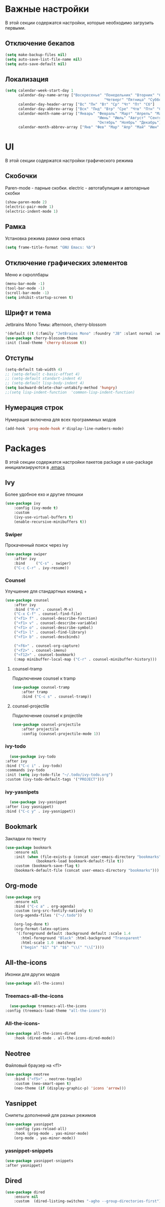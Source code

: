 * Важные настройки
  В этой секции содержатся настройки, которые необходимо загрузить первыми.
** Отключение бекапов
	#+BEGIN_SRC emacs-lisp
	(setq make-backup-files nil)
	(setq auto-save-list-file-name nil)
	(setq auto-save-default nil)
	#+END_SRC
** Локализация
   #+BEGIN_SRC emacs-lisp
	 (setq calendar-week-start-day 1
		   calendar-day-name-array ["Воскресенье" "Понедельник" "Вторник" "Среда" 
												  "Четверг" "Пятница" "Суббота"]
		   calendar-day-header-array ["Вс" "Пн" "Вт" "Ср" "Чт" "Пт" "Сб"]
		   calendar-day-abbrev-array ["Вск" "Пнд" "Втр" "Сре" "Чтв" "Птн" "Суб"]
		   calendar-month-name-array ["Январь" "Февраль" "Март" "Апрель" "Май" 
											   "Июнь" "Июль" "Август" "Сентябрь"
											   "Октябрь" "Ноябрь" "Декабрь"]
		   calendar-month-abbrev-array ["Янв" "Фев" "Мар" "Апр" "Май" "Июн" "Июл" "Авг" "Сен" "Окт" "Ноя" "Дек"])
   #+END_SRC 
* UI
  В этой секции содержатся настройки графического режима
** Скобочки
   Paren-mode - парные скобки.
   electric - автотабулиция и автопарные скобки
   #+BEGIN_SRC emacs-lisp
   (show-paren-mode 2)
   (electric-pair-mode 1)
   (electric-indent-mode 1)
   #+END_SRC
** Рамка
   Установка режима рамки окна emacs
   #+BEGIN_SRC emacs-lisp
	 (setq frame-title-format "GNU Emacs: %b")
   #+END_SRC
** Отключение графических элементов
   Меню и скроллбары
   #+BEGIN_SRC emacs-lisp
   (menu-bar-mode -1)
   (tool-bar-mode -1)
   (scroll-bar-mode -1)
   (setq inhibit-startup-screen t)
   #+END_SRC
** Шрифт и тема
   Jetbrains Mono
   Темы: afternoon, cherry-blossom
   #+BEGIN_SRC emacs-lisp
	 '(default ((t (:family "JetBrains Mono" :foundry "JB" :slant normal :weight normal :height 98 :width normal))))
	 (use-package cherry-blossom-theme
	 :init (load-theme 'cherry-blossom t))
   #+END_SRC
** Отступы
   #+BEGIN_SRC emacs-lisp
	 (setq-default tab-width 4)
	 ;; (setq-default c-basic-offset 4)
	 ;; (setq-default standart-indent 4)
	 ;; (setq-default lisp-body-indent 4)
	 (setq backward-delete-char-untabify-method 'hungry)
	 ;;(setq lisp-indent-function  'common-lisp-indent-function)
   #+END_SRC
** Нумерация строк
   Нумерация включена для всех программных модов
   #+BEGIN_SRC emacs-lisp
   (add-hook 'prog-mode-hook #'display-line-numbers-mode)
   #+END_SRC
* Packages
  В этой секции содержатся настройки пакетов
  package и use-package инициализируются в [[file:~/.Dotfiles/emacs/.emacs][.emacs]]
** Ivy
   Более удобное exo и другие плюшки
   #+BEGIN_SRC emacs-lisp
	 (use-package ivy
		 :config (ivy-mode t)
		 :custom
		 (ivy-use-virtual-buffers t)
		 (enable-recursive-minibuffers t))
   #+END_SRC
*** Swiper
	Прокаченный поиск через ivy
	#+BEGIN_SRC emacs-lisp
	  (use-package swiper
		  :after ivy
		  :bind 	("C-s" . swiper)
		  ("C-c C-r" . ivy-resume))
	#+END_SRC
*** Counsel
	Улучшение для стандартных команд + 
	#+BEGIN_SRC emacs-lisp
	  (use-package counsel
		  :after ivy
		  :bind ("M-x" . counsel-M-x)
		  ("C-x C-f" . counsel-find-file)
		  ("<f1> f" . counsel-describe-function)
		  ("<f1> v" . counsel-describe-variable)
		  ("<f1> o" . counsel-describe-symbol)
		  ("<f1> l" . counsel-find-library)	  
		  ("<f1> b" . counsel-descbinds)

		  ("<f6>" . counsel-org-capture) 
		  ("<f2>" . counsel-imenu)
		  ("<f12>" . counsel-bookmark)
		  (:map minibuffer-local-map ("C-r" . counsel-minibuffer-history)))
	#+END_SRC
**** counsel-tramp
	 Подключение counsel к tramp
	 #+BEGIN_SRC emacs-lisp
	   (use-package counsel-tramp
		   :after tramp
		   :bind ("C-c s" . counsel-tramp))
	 #+END_SRC
**** counsel-projectile
	 Подключение counsel к projectile
	 #+BEGIN_SRC emacs-lisp
	   (use-package counsel-projectile
		   :after projectile
		   :config (counsel-projectile-mode 1))
	 #+END_SRC
*** ivy-todo
    #+BEGIN_SRC emacs-lisp
      (use-package ivy-todo
	:after ivy
	:bind ("C-c i" . ivy-todo)
	:commands ivy-todo
	:init (setq ivy-todo-file "~/.todo/ivy-todo.org")
	:custom (ivy-todo-default-tags '("PROJECT")))
    #+END_SRC
*** ivy-yasnipets
    #+BEGIN_SRC emacs-lisp
      (use-package ivy-yasnippet
	:after (ivy yasnippet)
	:bind ("C-c y" . ivy-yasnippet))
    #+END_SRC
** Bookmark
   Закладки по тексту
   #+BEGIN_SRC emacs-lisp
	 (use-package bookmark
		 :ensure nil
		 :init (when (file-exists-p (concat user-emacs-directory "bookmarks"))
				   (bookmark-load bookmark-default-file t))
		 :custom (bookmark-save-flag t)
		 (bookmark-default-file (concat user-emacs-directory "bookmarks")))
   #+END_SRC
** Org-mode
   #+BEGIN_SRC emacs-lisp
	 (use-package org
		 :ensure nil
		 :bind ("C-c a" . org-agenda)
		 :custom (org-src-fontify-natively t)
		 (org-agenda-files '("~/.todo"))

		 (org-log-done t)
		 (org-format-latex-options 
		  '(:foreground default :background default :scale 1.4
			:html-foreground "Black" :html-background "Transparent"
			:html-scale 1.0 :matchers
			("begin" "$1" "$" "$$" "\\(" "\\["))))
   #+END_SRC
** All-the-icons
   Иконки для других модов
   #+BEGIN_SRC emacs-lisp
   (use-package all-the-icons)
   #+END_SRC
*** Treemacs-all-the-icons
    #+BEGIN_SRC emacs-lisp
      (use-package treemacs-all-the-icons
	:config (treemacs-load-theme "all-the-icons"))
    #+END_SRC
*** All-the-icons-
	#+BEGIN_SRC emacs-lisp
	  (use-package all-the-icons-dired
		  :hook (dired-mode . all-the-icons-dired-mode))
	#+END_SRC
** Neotree
   Файловый браузер на <f1>
   #+BEGIN_SRC emacs-lisp
	 (use-package neotree
		 :bind ("<f5>" . neotree-toggle)
		 :custom (neo-smart-open t)
		 (neo-theme (if (display-graphic-p) 'icons 'arrow)))
   #+END_SRC
** Yasnippet
   Снипеты дополнений для разных режимов
   #+BEGIN_SRC emacs-lisp
	 (use-package yasnippet
		 :config (yas-reload-all)
		 :hook (prog-mode . yas-minor-mode)
		 (org-mode . yas-minor-mode))
   #+END_SRC
*** yasnippet-snippets
    #+BEGIN_SRC emacs-lisp
      (use-package yasnippet-snippets
      :after yasnippet)
    #+END_SRC
** Dired
   #+BEGIN_SRC emacs-lisp
	 (use-package dired 
		 :ensure nil
		 :custom  (dired-listing-switches "-agho --group-directories-first"))
   #+END_SRC
** Lsp
   Реализация протокола языков для emacs
   #+BEGIN_SRC emacs-lisp
	 (use-package lsp-mode 
		 :commands lsp
		 :hook (c-mode . lsp)
		 (c++-mode . lsp)
		 (lsp-mode . lsp-enable-which-key-integration)
		 :custom (lsp-keymap-prefix "C-c l"))
   #+END_SRC
*** lsp-ui
	Графический интерфейс для lsp
	#+BEGIN_SRC emacs-lisp
	  (use-package lsp-ui
		  :after lsp-mode
		  :config (lsp-ui-mode t)
		  :bind (:map lsp-ui-mode-map (
									   ([remap xref-find-definitions] . lsp-ui-peek-find-definitions)
									   ([remap xref-find-references] . lsp-ui-peek-find-references)))
		  :custom (lsp-ui-doc-delay 3)
		  (lsp-ui-doc-position 'at-point))
	#+END_SRC
*** lsp-ivy
	#+BEGIN_SRC emacs-lisp
	  (use-package lsp-ivy
		  :after lsp)
	#+END_SRC
*** dap-mode
	Дебагер 
	Для java дебагер поставляется lsp-java
	#+BEGIN_SRC emacs-lisp
	  (use-package dap-mode
		  :commands dap-debug)
	#+END_SRC
**** C-C++
	 #+BEGIN_SRC emacs-lisp
	   (use-package dap-cpptools
		   :ensure nil
		   :config (dap-cpptools-setup))
	 #+END_SRC
**** Python
	 Необходим ptvsd.
	 pip install ptvsd
	 #+BEGIN_SRC emacs-lisp
	   (use-package dap-python
		   :ensure nil
		   :after dap-mode)
	 #+END_SRC
*** C-C++
	Хуки в разделе lsp
*** Python
	#+BEGIN_SRC emacs-lisp
	  (use-package lsp-python-ms
		  :after lsp-mode
		  :hook (python-mode . lsp)
		  :custom (lsp-python-ms-auto-install-server))
	#+END_SRC
*** Java
	#+BEGIN_SRC emacs-lisp
	  (use-package lsp-java
		  :after lsp-mode
		  :hook (java-mode . lsp))
	#+END_SRC
** Flycheck
   Проверка синтаксиса
   #+BEGIN_SRC emacs-lisp
	 (use-package flycheck
		 :hook (prog-mode . flycheck-mode))
   #+END_SRC
** Treemacs
   #+BEGIN_SRC emacs-lisp
      (use-package treemacs
	:defer t
	:bind ("C-c t"   . treemacs)
	:config (treemacs-git-mode 'deferred))
   #+END_SRC
*** Treemacs-projectile
    #+BEGIN_SRC emacs-lisp
      (use-package treemacs-projectile
	:after (treemacs projectile))
    #+END_SRC
*** Treemacs-magit
    #+BEGIN_SRC emacs-lisp
      (use-package treemacs-magit
	:after (treemacs magit))
    #+END_SRC
** Magit
   #+BEGIN_SRC emacs-lisp
	 (use-package magit
		 :ensure t
		 :commands magit-status)
   #+END_SRC
** Sublimity
   Плавный скроллинг
   #+BEGIN_SRC emacs-lisp
	 (use-package sublimity
		 :config (require 'sublimity-scroll)
		 (sublimity-mode 1))
   #+END_SRC
** Company
   Автодополнение
   #+BEGIN_SRC emacs-lisp
	 (use-package company
		 :config (global-company-mode)
		 :custom (company-ide-delay 0)
		 (company-minimum-prefix-length 1)
		 (company-selection-wrap-around t))
   #+END_SRC
*** Company-lsp
	#+BEGIN_SRC emacs-lisp
	  (use-package company-lsp
		  :after (lsp company)
		  :config (push 'company-lsp company-backends))
	#+END_SRC 
*** Company-org
	Для автодополнения "#+" функций в org файлах
	#+BEGIN_SRC emacs-lisp
	  (defun company-org-hook ()
		  (add-hook 'completion-at-point-functions 'pcomplete-completions-at-point nil t))
	  (add-hook 'org-mode-hook #'company-org-hook)
	#+END_SRC
** Which-key
   Подсказка биндов после нажатия C-x
   #+BEGIN_SRC emacs-lisp
	 (use-package which-key
		 :config (which-key-mode)
		 :custom (which-key-idle-delay 1))
   #+END_SRC
** Projectile
   Навигация по проектам которые содержат системы контроля версий
   либо файл .projectile
   #+BEGIN_SRC emacs-lisp
     (use-package projectile
	     :config (projectile-mode +1)
	     :bind-keymap ("C-c p" . projectile-command-map))
   #+END_SRC
** Tramp
   Использование данной конфигурации emacs 
   для доступа к удалённым серверам
   #+BEGIN_SRC emacs-lisp
	 (use-package tramp
		 :init (setq tramp-default-method "ssh"))
   #+END_SRC
* Другие настройки
  Менее важные настройки
** Общий буфер обмена
   #+BEGIN_SRC emacs-lisp
   (setq x-select-enable-clipboard t)
   #+END_SRC
** Проверка ошибок
   #+BEGIN_SRC emacs-lisp
	 (add-hook 'text-mode-hook #'flyspell-mode)
	 (with-eval-after-load "ispell"
		 (setq ispell-program-name "hunspell")
		 (ispell-set-spellchecker-params)
		 (ispell-hunspell-add-multi-dic "en_US,ru_RU")
		 (setq ispell-dictionary "en_US,ru_RU")
		 (setq ispell-personal-dictionary "~/.hunspell_personal")
		 )
   #+END_SRC
** Кастомные бинды
   #+BEGIN_SRC emacs-lisp
	 (global-set-key (kbd "C-x O") 'window-swap-states)
   #+END_SRC



